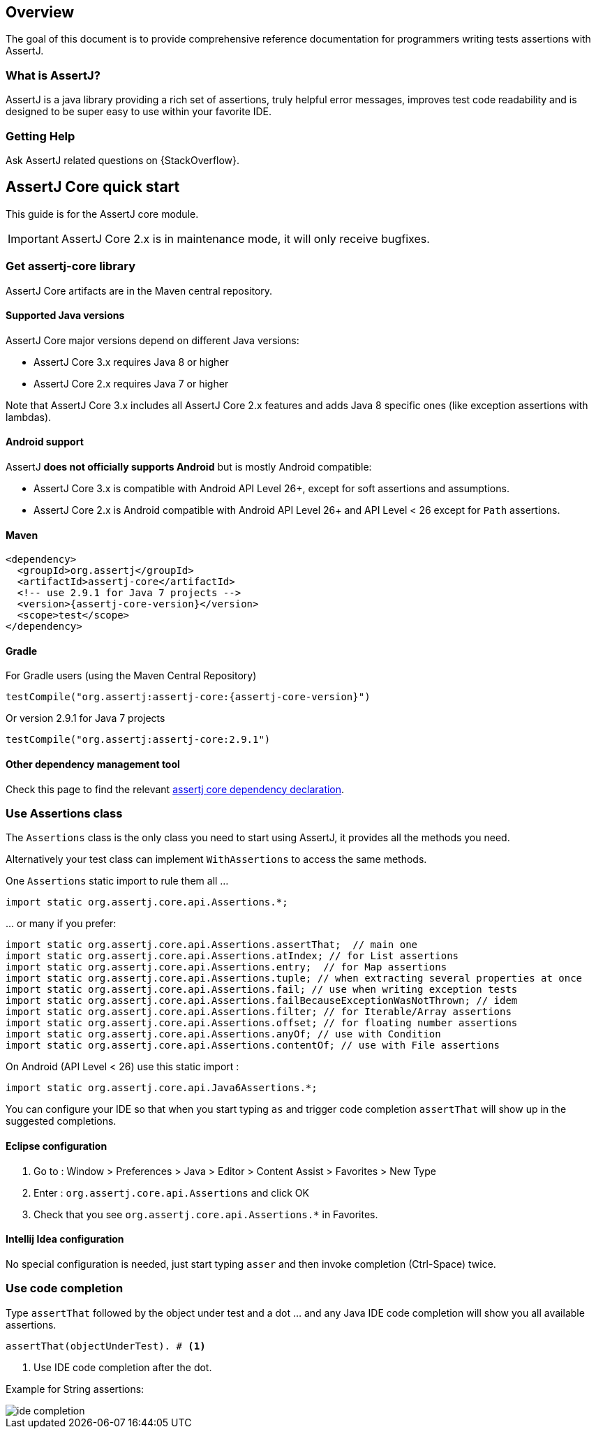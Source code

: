[[overview]]
== Overview

The goal of this document is to provide comprehensive reference documentation for
programmers writing tests assertions with AssertJ.

// ifdef::backend-html5[This document is also available as a link:index.pdf[PDF download].]

[[overview-what-is-assertj]]
=== What is AssertJ?

AssertJ is a java library providing a rich set of assertions, truly helpful error messages, improves test code readability and is designed to be super easy to use within your favorite IDE.

[[overview-getting-help]]
=== Getting Help

Ask AssertJ related questions on {StackOverflow}.

[[assertj-core-quick-start]]
== AssertJ Core quick start

This guide is for the AssertJ core module.

IMPORTANT: AssertJ Core 2.x is in maintenance mode, it will only receive bugfixes.

[[get-assertj-core]]
=== Get assertj-core library

AssertJ Core artifacts are in the Maven central repository.

[[assertj-core-java-versions]]
==== Supported Java versions

AssertJ Core major versions depend on different Java versions:

* AssertJ Core 3.x requires Java 8 or higher
* AssertJ Core 2.x requires Java 7 or higher

Note that AssertJ Core 3.x includes all AssertJ Core 2.x features and adds Java 8 specific ones (like exception assertions with lambdas).

[[assertj-core-android]]
==== Android support

AssertJ *does not officially supports Android* but is mostly Android compatible:

* AssertJ Core 3.x is compatible with Android API Level 26+, except for soft assertions and assumptions.
* AssertJ Core 2.x is Android compatible with Android API Level 26+ and API Level < 26 except for `Path` assertions.

==== Maven

[source,xml,indent=0,subs=attributes+]
----
<dependency>
  <groupId>org.assertj</groupId>
  <artifactId>assertj-core</artifactId>
  <!-- use 2.9.1 for Java 7 projects -->
  <version>{assertj-core-version}</version>
  <scope>test</scope>
</dependency>
----

==== Gradle

For Gradle users (using the Maven Central Repository)

[source,java,indent=0,subs=attributes+]
----
testCompile("org.assertj:assertj-core:{assertj-core-version}")
----

Or version 2.9.1 for Java 7 projects

[source,java,indent=0]
----
testCompile("org.assertj:assertj-core:2.9.1")
----

==== Other dependency management tool

Check this page to find the relevant https://search.maven.org/artifact/org.assertj/assertj-core/{assertj-core-version}/bundle[assertj core dependency declaration].

=== Use Assertions class

The `Assertions` class is the only class you need to start using AssertJ, it provides all the methods you need.

Alternatively your test class can implement `WithAssertions` to access the same methods.

One `Assertions` static import to rule them all ...

[source,java,indent=0]
----
import static org.assertj.core.api.Assertions.*;
----

\... or many if you prefer:

[source,java,indent=0]
----
import static org.assertj.core.api.Assertions.assertThat;  // main one
import static org.assertj.core.api.Assertions.atIndex; // for List assertions
import static org.assertj.core.api.Assertions.entry;  // for Map assertions
import static org.assertj.core.api.Assertions.tuple; // when extracting several properties at once
import static org.assertj.core.api.Assertions.fail; // use when writing exception tests
import static org.assertj.core.api.Assertions.failBecauseExceptionWasNotThrown; // idem
import static org.assertj.core.api.Assertions.filter; // for Iterable/Array assertions
import static org.assertj.core.api.Assertions.offset; // for floating number assertions
import static org.assertj.core.api.Assertions.anyOf; // use with Condition
import static org.assertj.core.api.Assertions.contentOf; // use with File assertions
----

On Android (API Level < 26) use this static import :

[source,java,indent=0]
----
import static org.assertj.core.api.Java6Assertions.*;
----

You can configure your IDE so that when you start typing `as` and trigger code completion `assertThat` will show up in the suggested completions.

==== Eclipse configuration

. Go to : Window > Preferences > Java > Editor > Content Assist > Favorites > New Type
. Enter : `org.assertj.core.api.Assertions` and click OK
. Check that you see `org.assertj.core.api.Assertions.*` in Favorites.

==== Intellij Idea configuration

No special configuration is needed, just start typing `asser` and then invoke completion (Ctrl-Space) twice.

=== Use code completion

Type `assertThat` followed by the object under test and a dot ... and any Java IDE code completion will show you all available assertions.

[source,java,indent=0]
----
assertThat(objectUnderTest). # <1>
----
<1> Use IDE code completion after the dot.

Example for String assertions:

image::ide-completion.png[]
